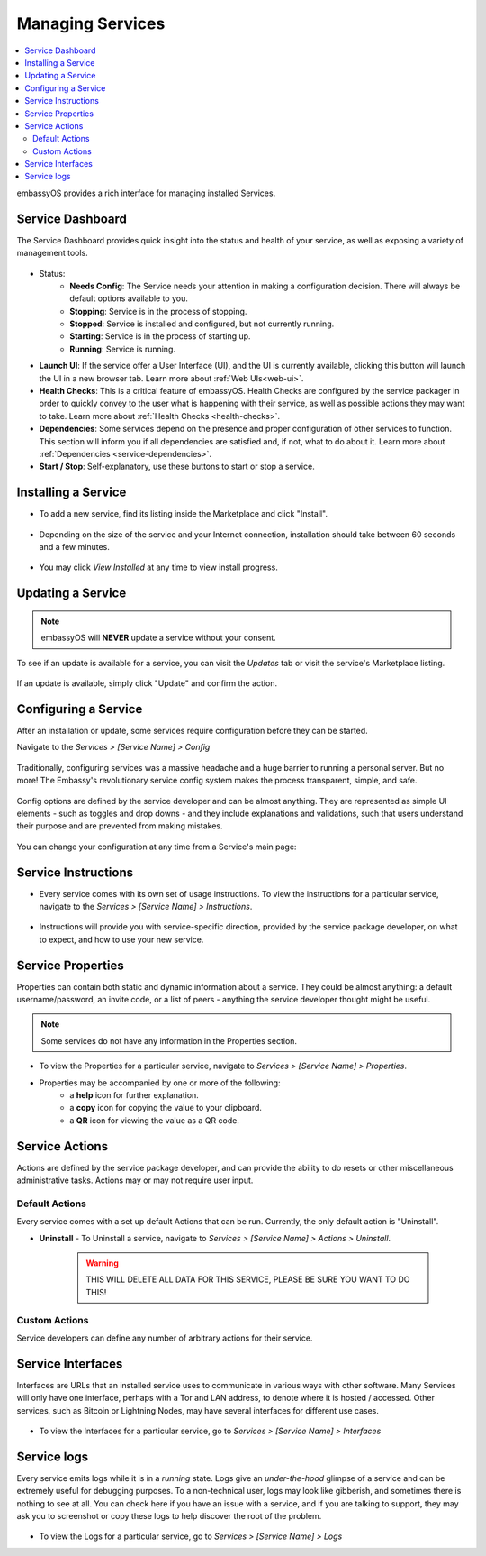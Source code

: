 .. _managing-services:

=================
Managing Services
=================

.. contents::
  :depth: 2 
  :local:

embassyOS provides a rich interface for managing installed Services.

Service Dashboard
-----------------

The Service Dashboard provides quick insight into the status and health of your service, as well as exposing a variety of management tools.

.. figure:: /_static/images/services/service00.png
   :width: 60%

* Status:
    * **Needs Config**: The Service needs your attention in making a configuration decision.  There will always be default options available to you.
    * **Stopping**: Service is in the process of stopping.
    * **Stopped**: Service is installed and configured, but not currently running.
    * **Starting**: Service is in the process of starting up.
    * **Running**: Service is running.
* **Launch UI**: If the service offer a User Interface (UI), and the UI is currently available, clicking this button will launch the UI in a new browser tab. Learn more about :ref:`Web UIs<web-ui>`.
* **Health Checks**: This is a critical feature of embassyOS. Health Checks are configured by the service packager in order to quickly convey to the user what is happening with their service, as well as possible actions they may want to take. Learn more about :ref:`Health Checks <health-checks>`.
* **Dependencies**: Some services depend on the presence and proper configuration of other services to function. This section will inform you if all dependencies are satisfied and, if not, what to do about it. Learn more about :ref:`Dependencies <service-dependencies>`.
* **Start / Stop**: Self-explanatory, use these buttons to start or stop a service.

Installing a Service
--------------------

* To add a new service, find its listing inside the Marketplace and click "Install".

    .. figure:: /_static/images/services/service0.png
        :width: 60%

    .. figure:: /_static/images/services/service1.png
        :width: 60%

* Depending on the size of the service and your Internet connection, installation should take between 60 seconds and a few minutes.

    .. figure:: /_static/images/services/service2.png
        :width: 60%
        

* You may click *View Installed* at any time to view install progress.

    .. figure:: /_static/images/services/service3.png
        :width: 60%

Updating a Service
------------------

.. note:: embassyOS will **NEVER** update a service without your consent.

To see if an update is available for a service, you can visit the *Updates* tab or visit the service's Marketplace listing.

    .. figure:: /_static/images/services/updatestab2.png
        :width: 60%

    .. figure:: /_static/images/services/update-marketplace-listing.png
        :width: 60%

If an update is available, simply click "Update" and confirm the action.

Configuring a Service
---------------------

After an installation or update, some services require configuration before they can be started.

Navigate to the *Services > [Service Name] > Config*

    .. figure:: /_static/images/services/service-needs-config.png
        :width: 60%

Traditionally, configuring services was a massive headache and a huge barrier to running a personal server. But no more! The Embassy's revolutionary service config system makes the process transparent, simple, and safe.

    .. figure:: /_static/images/services/service4.png
        :width: 60%

Config options are defined by the service developer and can be almost anything. They are represented as simple UI elements - such as toggles and drop downs - and they include explanations and validations, such that users understand their purpose and are prevented from making mistakes.

    .. figure:: /_static/images/services/service5.png
        :width: 60%

You can change your configuration at any time from a Service's main page:

    .. figure:: /_static/images/services/config.png
        :width: 60%

Service Instructions
--------------------

* Every service comes with its own set of usage instructions. To view the instructions for a particular service, navigate to the *Services > [Service Name] > Instructions*.

.. figure:: /_static/images/services/instruct.png
  :width: 60%

* Instructions will provide you with service-specific direction, provided by the service package developer, on what to expect, and how to use your new service.

.. figure:: /_static/images/services/service-instruct.png
  :width: 60%

Service Properties
------------------

Properties can contain both static and dynamic information about a service. They could be almost anything: a default username/password, an invite code, or a list of peers - anything the service developer thought might be useful.

.. note:: Some services do not have any information in the Properties section.

.. figure:: /_static/images/services/props.png
    :width: 60%

* To view the Properties for a particular service, navigate to *Services > [Service Name] > Properties*.

* Properties may be accompanied by one or more of the following:
    * a **help** icon for further explanation.
    * a **copy** icon for copying the value to your clipboard.
    * a **QR** icon for viewing the value as a QR code.

Service Actions
---------------

Actions are defined by the service package developer, and can provide the ability to do resets or other miscellaneous administrative tasks. Actions may or may not require user input.

.. figure:: /_static/images/services/acts.png
    :width: 60%

Default Actions
...............

Every service comes with a set up default Actions that can be run. Currently, the only default action is "Uninstall".

* **Uninstall** - To Uninstall a service, navigate to *Services > [Service Name] > Actions > Uninstall*.

    .. warning:: THIS WILL DELETE ALL DATA FOR THIS SERVICE, PLEASE BE SURE YOU WANT TO DO THIS!

Custom Actions
..............

Service developers can define any number of arbitrary actions for their service.

Service Interfaces
------------------

Interfaces are URLs that an installed service uses to communicate in various ways with other software. Many Services will only have one interface, perhaps with a Tor and LAN address, to denote where it is hosted / accessed. Other services, such as Bitcoin or Lightning Nodes, may have several interfaces for different use cases.

.. figure:: /_static/images/services/service-ints.png
  :width: 60%

* To view the Interfaces for a particular service, go to *Services > [Service Name] > Interfaces*

Service logs
------------

Every service emits logs while it is in a *running* state. Logs give an *under-the-hood* glimpse of a service and can be extremely useful for debugging purposes. To a non-technical user, logs may look like gibberish, and sometimes there is nothing to see at all. You can check here if you have an issue with a service, and if you are talking to support, they may ask you to screenshot or copy these logs to help discover the root of the problem.

.. figure:: /_static/images/services/logs.png
    :width: 60%

* To view the Logs for a particular service, go to *Services > [Service Name] > Logs*
